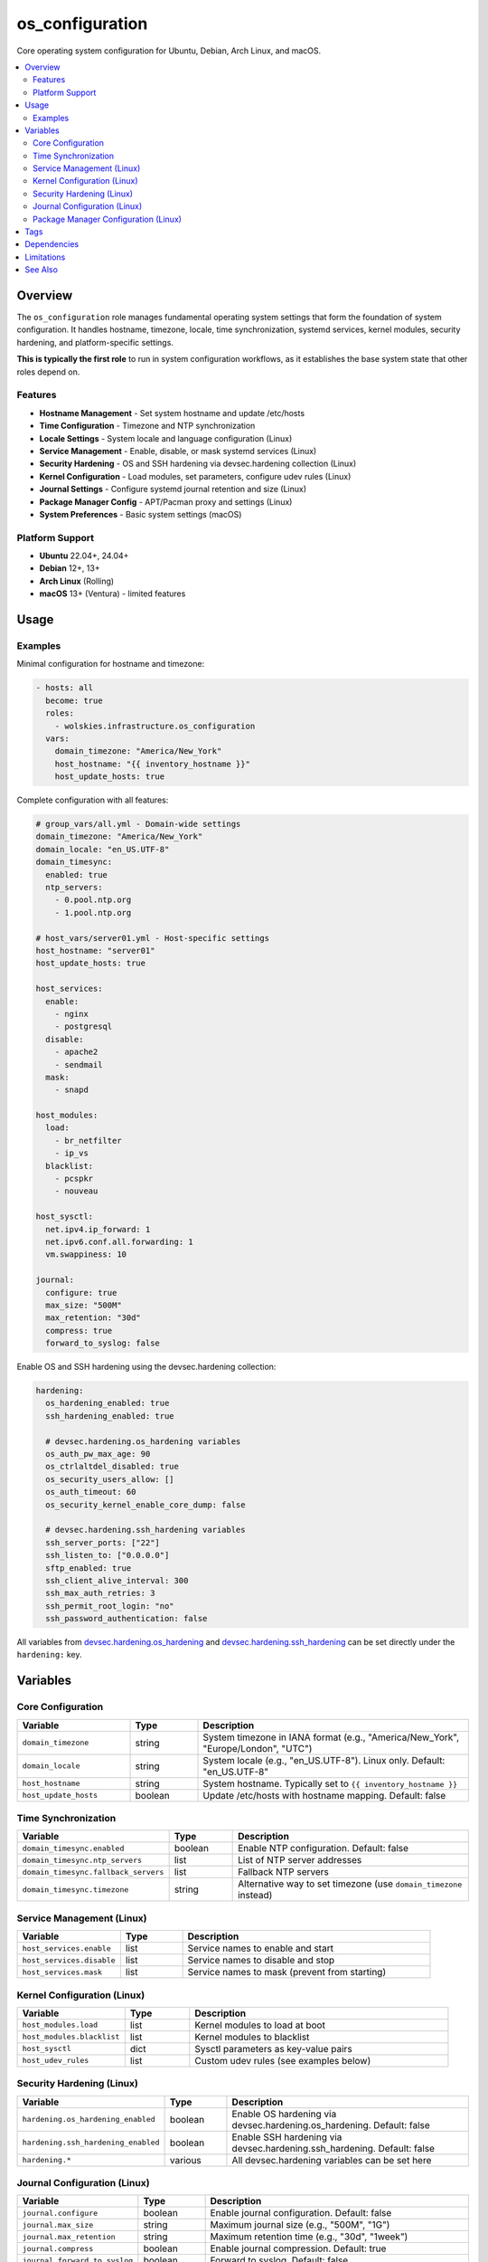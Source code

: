 os_configuration
================

Core operating system configuration for Ubuntu, Debian, Arch Linux, and macOS.

.. contents::
   :local:
   :depth: 2

Overview
--------

The ``os_configuration`` role manages fundamental operating system settings that form the foundation of system configuration. It handles hostname, timezone, locale, time synchronization, systemd services, kernel modules, security hardening, and platform-specific settings.

**This is typically the first role** to run in system configuration workflows, as it establishes the base system state that other roles depend on.

Features
~~~~~~~~

- **Hostname Management** - Set system hostname and update /etc/hosts
- **Time Configuration** - Timezone and NTP synchronization
- **Locale Settings** - System locale and language configuration (Linux)
- **Service Management** - Enable, disable, or mask systemd services (Linux)
- **Security Hardening** - OS and SSH hardening via devsec.hardening collection (Linux)
- **Kernel Configuration** - Load modules, set parameters, configure udev rules (Linux)
- **Journal Settings** - Configure systemd journal retention and size (Linux)
- **Package Manager Config** - APT/Pacman proxy and settings (Linux)
- **System Preferences** - Basic system settings (macOS)

Platform Support
~~~~~~~~~~~~~~~~

- **Ubuntu** 22.04+, 24.04+
- **Debian** 12+, 13+
- **Arch Linux** (Rolling)
- **macOS** 13+ (Ventura) - limited features

Usage
-----

Examples
~~~~~~~~

Minimal configuration for hostname and timezone:

.. code-block:: yaml

   - hosts: all
     become: true
     roles:
       - wolskies.infrastructure.os_configuration
     vars:
       domain_timezone: "America/New_York"
       host_hostname: "{{ inventory_hostname }}"
       host_update_hosts: true

Complete configuration with all features:

.. code-block:: yaml

   # group_vars/all.yml - Domain-wide settings
   domain_timezone: "America/New_York"
   domain_locale: "en_US.UTF-8"
   domain_timesync:
     enabled: true
     ntp_servers:
       - 0.pool.ntp.org
       - 1.pool.ntp.org

   # host_vars/server01.yml - Host-specific settings
   host_hostname: "server01"
   host_update_hosts: true

   host_services:
     enable:
       - nginx
       - postgresql
     disable:
       - apache2
       - sendmail
     mask:
       - snapd

   host_modules:
     load:
       - br_netfilter
       - ip_vs
     blacklist:
       - pcspkr
       - nouveau

   host_sysctl:
     net.ipv4.ip_forward: 1
     net.ipv6.conf.all.forwarding: 1
     vm.swappiness: 10

   journal:
     configure: true
     max_size: "500M"
     max_retention: "30d"
     compress: true
     forward_to_syslog: false

Enable OS and SSH hardening using the devsec.hardening collection:

.. code-block:: yaml

   hardening:
     os_hardening_enabled: true
     ssh_hardening_enabled: true

     # devsec.hardening.os_hardening variables
     os_auth_pw_max_age: 90
     os_ctrlaltdel_disabled: true
     os_security_users_allow: []
     os_auth_timeout: 60
     os_security_kernel_enable_core_dump: false

     # devsec.hardening.ssh_hardening variables
     ssh_server_ports: ["22"]
     ssh_listen_to: ["0.0.0.0"]
     sftp_enabled: true
     ssh_client_alive_interval: 300
     ssh_max_auth_retries: 3
     ssh_permit_root_login: "no"
     ssh_password_authentication: false

All variables from `devsec.hardening.os_hardening <https://github.com/dev-sec/ansible-collection-hardening/tree/master/roles/os_hardening>`_ and `devsec.hardening.ssh_hardening <https://github.com/dev-sec/ansible-collection-hardening/tree/master/roles/ssh_hardening>`_ can be set directly under the ``hardening:`` key.

Variables
---------

Core Configuration
~~~~~~~~~~~~~~~~~~

.. list-table::
   :header-rows: 1
   :widths: 25 15 60

   * - Variable
     - Type
     - Description
   * - ``domain_timezone``
     - string
     - System timezone in IANA format (e.g., "America/New_York", "Europe/London", "UTC")
   * - ``domain_locale``
     - string
     - System locale (e.g., "en_US.UTF-8"). Linux only. Default: "en_US.UTF-8"
   * - ``host_hostname``
     - string
     - System hostname. Typically set to ``{{ inventory_hostname }}``
   * - ``host_update_hosts``
     - boolean
     - Update /etc/hosts with hostname mapping. Default: false

Time Synchronization
~~~~~~~~~~~~~~~~~~~~

.. list-table::
   :header-rows: 1
   :widths: 25 15 60

   * - Variable
     - Type
     - Description
   * - ``domain_timesync.enabled``
     - boolean
     - Enable NTP configuration. Default: false
   * - ``domain_timesync.ntp_servers``
     - list
     - List of NTP server addresses
   * - ``domain_timesync.fallback_servers``
     - list
     - Fallback NTP servers
   * - ``domain_timesync.timezone``
     - string
     - Alternative way to set timezone (use ``domain_timezone`` instead)

Service Management (Linux)
~~~~~~~~~~~~~~~~~~~~~~~~~~~

.. list-table::
   :header-rows: 1
   :widths: 25 15 60

   * - Variable
     - Type
     - Description
   * - ``host_services.enable``
     - list
     - Service names to enable and start
   * - ``host_services.disable``
     - list
     - Service names to disable and stop
   * - ``host_services.mask``
     - list
     - Service names to mask (prevent from starting)

Kernel Configuration (Linux)
~~~~~~~~~~~~~~~~~~~~~~~~~~~~~

.. list-table::
   :header-rows: 1
   :widths: 25 15 60

   * - Variable
     - Type
     - Description
   * - ``host_modules.load``
     - list
     - Kernel modules to load at boot
   * - ``host_modules.blacklist``
     - list
     - Kernel modules to blacklist
   * - ``host_sysctl``
     - dict
     - Sysctl parameters as key-value pairs
   * - ``host_udev_rules``
     - list
     - Custom udev rules (see examples below)

Security Hardening (Linux)
~~~~~~~~~~~~~~~~~~~~~~~~~~~

.. list-table::
   :header-rows: 1
   :widths: 25 15 60

   * - Variable
     - Type
     - Description
   * - ``hardening.os_hardening_enabled``
     - boolean
     - Enable OS hardening via devsec.hardening.os_hardening. Default: false
   * - ``hardening.ssh_hardening_enabled``
     - boolean
     - Enable SSH hardening via devsec.hardening.ssh_hardening. Default: false
   * - ``hardening.*``
     - various
     - All devsec.hardening variables can be set here

Journal Configuration (Linux)
~~~~~~~~~~~~~~~~~~~~~~~~~~~~~~

.. list-table::
   :header-rows: 1
   :widths: 25 15 60

   * - Variable
     - Type
     - Description
   * - ``journal.configure``
     - boolean
     - Enable journal configuration. Default: false
   * - ``journal.max_size``
     - string
     - Maximum journal size (e.g., "500M", "1G")
   * - ``journal.max_retention``
     - string
     - Maximum retention time (e.g., "30d", "1week")
   * - ``journal.compress``
     - boolean
     - Enable journal compression. Default: true
   * - ``journal.forward_to_syslog``
     - boolean
     - Forward to syslog. Default: false

Package Manager Configuration (Linux)
~~~~~~~~~~~~~~~~~~~~~~~~~~~~~~~~~~~~~~

.. list-table::
   :header-rows: 1
   :widths: 25 15 60

   * - Variable
     - Type
     - Description
   * - ``apt.proxy``
     - string
     - APT proxy URL (Ubuntu/Debian)
   * - ``apt.config``
     - dict
     - Additional APT configuration directives
   * - ``pacman.proxy``
     - string
     - Pacman proxy URL (Arch Linux)

Tags
----

.. list-table::
   :header-rows: 1
   :widths: 25 75

   * - Tag
     - Configuration Area
   * - ``hostname``
     - Hostname and /etc/hosts management
   * - ``timezone``
     - Timezone configuration
   * - ``locale``
     - Locale/language settings
   * - ``ntp``
     - NTP time synchronization
   * - ``services``
     - Systemd service management
   * - ``modules``
     - Kernel module configuration
   * - ``sysctl``
     - Kernel parameter tuning
   * - ``security``
     - Security hardening (OS and SSH)
   * - ``journal``
     - Journal configuration
   * - ``apt``
     - APT configuration (Ubuntu/Debian)
   * - ``pacman``
     - Pacman configuration (Arch Linux)
   * - ``no-container``
     - Tasks requiring host capabilities (skip in containers)

Dependencies
------------

**Ansible Collections:**

This role uses modules from the following collections:

- ``community.general`` - Included with Ansible package
- ``devsec.hardening`` - Optional, for security hardening features

Install collection dependencies:

.. code-block:: bash

   ansible-galaxy collection install -r requirements.yml

Limitations
-----------

**Container Environments:**

Some tasks require host capabilities not available in containers:

- Hostname configuration
- Kernel module loading
- Sysctl parameters
- Journal configuration
- Service management (depending on container)

Use ``--skip-tags no-container`` when running in containers.

**macOS Support:**

macOS support is limited to basic features:

- Hostname configuration
- Timezone configuration
- System preferences

Locale, services, kernel modules, and security hardening are Linux-only.

See Also
--------

- :doc:`manage_packages` - Package installation and repository management
- :doc:`manage_security_services` - Firewall and fail2ban configuration
- :doc:`/reference/variables-reference` - Complete variable reference
- :doc:`/testing/writing-tests` - Testing os_configuration
